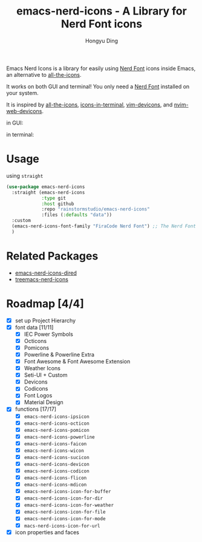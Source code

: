 #+TITLE: emacs-nerd-icons - A Library for Nerd Font icons
#+AUTHOR: Hongyu Ding
#+LANGUAGE: en

Emacs Nerd Icons is a library for easily using [[https://github.com/ryanoasis/nerd-fonts][Nerd Font]] icons inside Emacs, an alternative to [[https://github.com/domtronn/all-the-icons.el][all-the-icons]].

It works on both GUI and terminal! You only need a [[https://www.nerdfonts.com/#home][Nerd Font]] installed on your system.

It is inspired by [[https://github.com/domtronn/all-the-icons.el][all-the-icons]], [[https://github.com/seagle0128/icons-in-terminal.el][icons-in-terminal]], [[https://github.com/ryanoasis/vim-devicons][vim-devicons]], and [[https://github.com/nvim-tree/nvim-web-devicons][nvim-web-devicons]].

in GUI:
[[file:screenshots/demo.png]]

in terminal:
[[file:screenshots/demo-terminal.png]]

* Usage
using ~straight~
#+BEGIN_SRC emacs-lisp
  (use-package emacs-nerd-icons
    :straight (emacs-nerd-icons
               :type git
               :host github
               :repo "rainstormstudio/emacs-nerd-icons"
               :files (:defaults "data"))
    :custom
    (emacs-nerd-icons-font-family "FiraCode Nerd Font") ;; The Nerd Font you want to use in GUI
    )
#+END_SRC

* Related Packages
+ [[https://github.com/rainstormstudio/emacs-nerd-icons-dired][emacs-nerd-icons-dired]]
+ [[https://github.com/rainstormstudio/treemacs-nerd-icons][treemacs-nerd-icons]]

* Roadmap [4/4]
+ [X] set up Project Hierarchy
+ [X] font data [11/11]
  - [X] IEC Power Symbols
  - [X] Octicons
  - [X] Pomicons
  - [X] Powerline & Powerline Extra
  - [X] Font Awesome & Font Awesome Extension
  - [X] Weather Icons
  - [X] Seti-UI + Custom
  - [X] Devicons
  - [X] Codicons
  - [X] Font Logos
  - [X] Material Design
+ [X] functions [17/17]
  - [X] ~emacs-nerd-icons-ipsicon~
  - [X] ~emacs-nerd-icons-octicon~
  - [X] ~emacs-nerd-icons-pomicon~
  - [X] ~emacs-nerd-icons-powerline~
  - [X] ~emacs-nerd-icons-faicon~
  - [X] ~emacs-nerd-icons-wicon~
  - [X] ~emacs-nerd-icons-sucicon~
  - [X] ~emacs-nerd-icons-devicon~
  - [X] ~emacs-nerd-icons-codicon~
  - [X] ~emacs-nerd-icons-flicon~
  - [X] ~emacs-nerd-icons-mdicon~
  - [X] ~emacs-nerd-icons-icon-for-buffer~
  - [X] ~emacs-nerd-icons-icon-for-dir~
  - [X] ~emacs-nerd-icons-icon-for-weather~
  - [X] ~emacs-nerd-icons-icon-for-file~
  - [X] ~emacs-nerd-icons-icon-for-mode~
  - [X] ~macs-nerd-icons-icon-for-url~
+ [X] icon properties and faces
    
